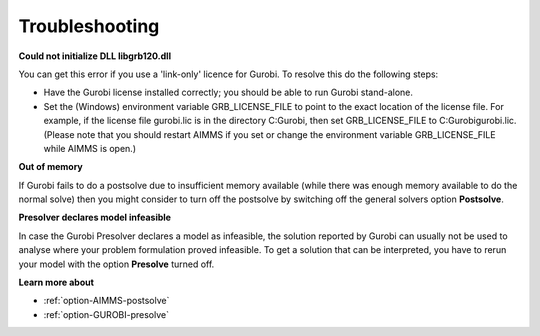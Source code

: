 .. _GUROBI_Troubleshooting:


Troubleshooting
===============

**Could not initialize DLL libgrb120.dll** 

You can get this error if you use a 'link-only' licence for Gurobi. To resolve this do the following steps:



*	Have the Gurobi license installed correctly; you should be able to run Gurobi stand-alone.
*	Set the (Windows) environment variable GRB_LICENSE_FILE to point to the exact location of the license file. For example, if the license file gurobi.lic is in the directory C:\Gurobi, then set GRB_LICENSE_FILE to C:\Gurobi\gurobi.lic. (Please note that you should restart AIMMS if you set or change the environment variable GRB_LICENSE_FILE while AIMMS is open.)




**Out of memory** 


If Gurobi fails to do a postsolve due to insufficient memory available (while there was enough memory available to do the normal solve) then you might consider to turn off the postsolve by switching off the general solvers option **Postsolve**.





**Presolver declares model infeasible** 


In case the Gurobi Presolver declares a model as infeasible, the solution reported by Gurobi can usually not be used to analyse where your problem formulation proved infeasible. To get a solution that can be interpreted, you have to rerun your model with the option **Presolve**  turned off.





**Learn more about** 

*	:ref:`option-AIMMS-postsolve` 
*	:ref:`option-GUROBI-presolve`  



